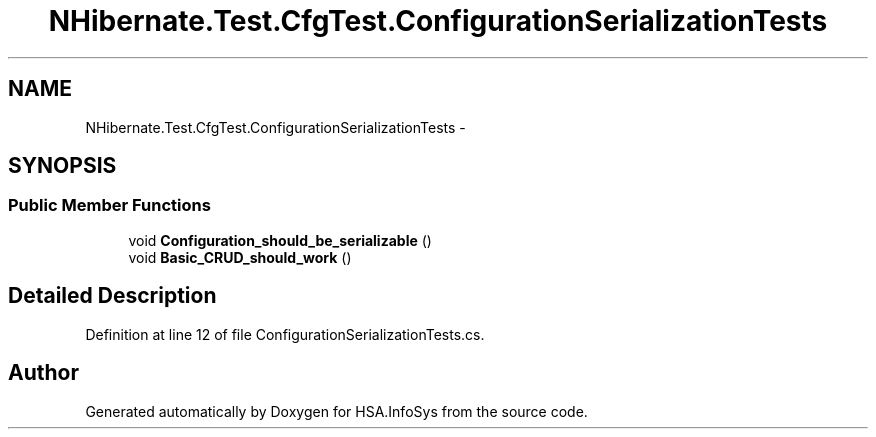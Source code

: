 .TH "NHibernate.Test.CfgTest.ConfigurationSerializationTests" 3 "Fri Jul 5 2013" "Version 1.0" "HSA.InfoSys" \" -*- nroff -*-
.ad l
.nh
.SH NAME
NHibernate.Test.CfgTest.ConfigurationSerializationTests \- 
.SH SYNOPSIS
.br
.PP
.SS "Public Member Functions"

.in +1c
.ti -1c
.RI "void \fBConfiguration_should_be_serializable\fP ()"
.br
.ti -1c
.RI "void \fBBasic_CRUD_should_work\fP ()"
.br
.in -1c
.SH "Detailed Description"
.PP 
Definition at line 12 of file ConfigurationSerializationTests\&.cs\&.

.SH "Author"
.PP 
Generated automatically by Doxygen for HSA\&.InfoSys from the source code\&.
